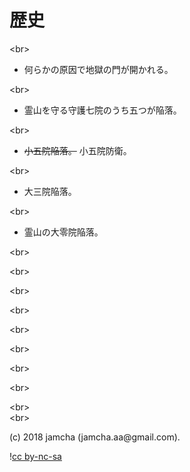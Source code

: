 #+OPTIONS: toc:nil
#+OPTIONS: \n:t
#+OPTIONS: ^:{}

* 歴史

  <br>

  - 何らかの原因で地獄の門が開かれる。

  <br>

  - 霊山を守る守護七院のうち五つが陥落。

  <br>

  - +小五院陥落。+ 小五院防衛。

  <br>

  - 大三院陥落。

  <br>

  - 霊山の大零院陥落。

  <br>

  <br>

  <br>

  <br>

  <br>

  <br>

  <br>

  <br>

  <br>
  <br>

  (c) 2018 jamcha (jamcha.aa@gmail.com).

  ![[https://i.creativecommons.org/l/by-nc-sa/4.0/88x31.png][cc by-nc-sa]]
